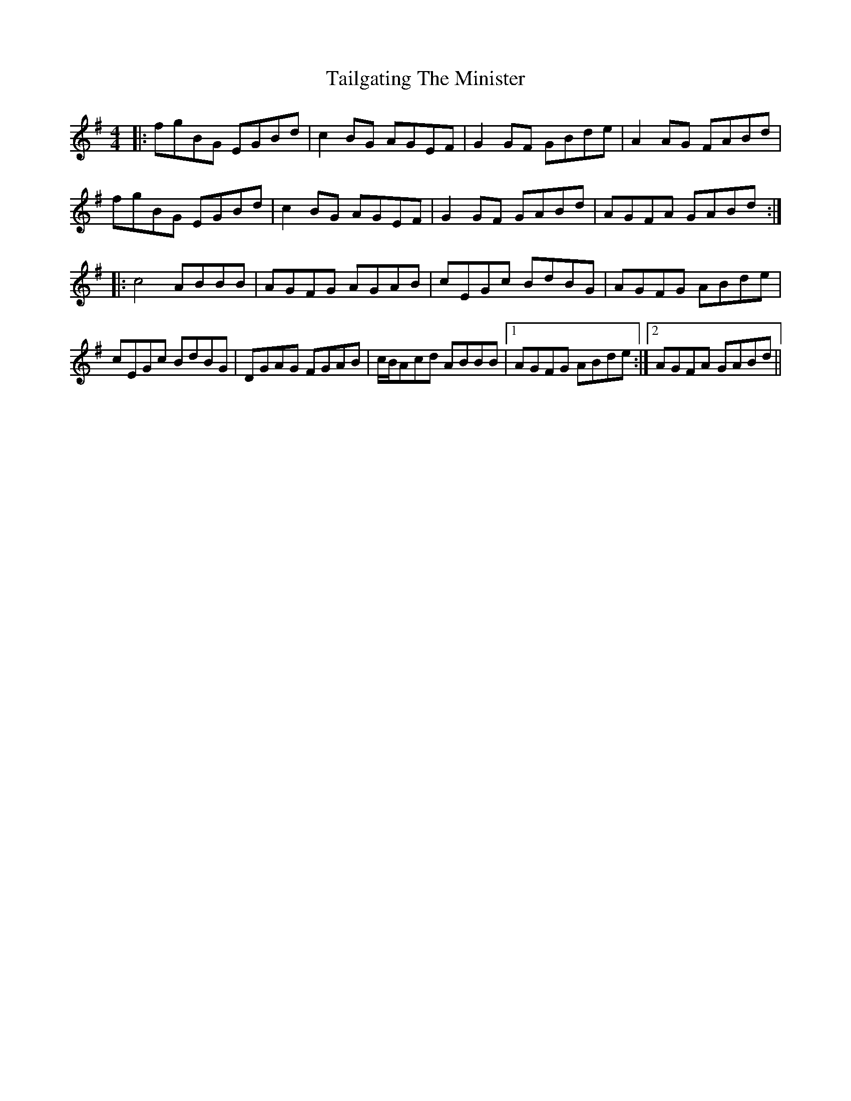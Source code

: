 X: 39262
T: Tailgating The Minister
R: reel
M: 4/4
K: Gmajor
|:fgBG EGBd|c2BG AGEF|G2GF GBde|A2AG FABd|
fgBG EGBd|c2BG AGEF|G2GF GABd|AGFA GABd:|
|:c4 ABBB|AGFG AGAB|cEGc BdBG|AGFG ABde|
cEGc BdBG|DGAG FGAB|c/B/Acd ABBB|1 AGFG ABde:|2 AGFA GABd||

